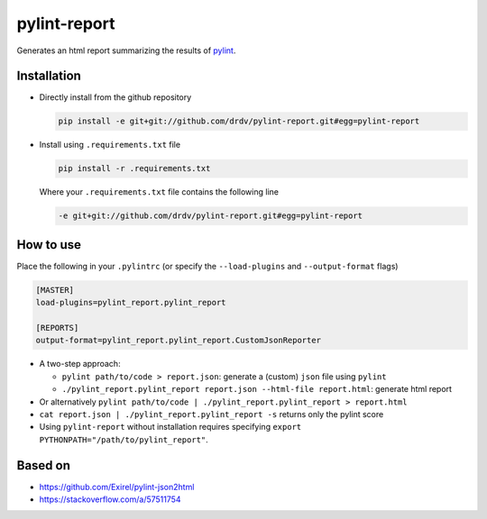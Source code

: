 pylint-report
==============

Generates an html report summarizing the results of `pylint <https://www.pylint.org/>`_.

Installation
-------------

* Directly install from the github repository

  .. code-block:: shell

     pip install -e git+git://github.com/drdv/pylint-report.git#egg=pylint-report

* Install using ``.requirements.txt`` file

  .. code-block:: shell

     pip install -r .requirements.txt

  Where your ``.requirements.txt`` file contains the following line

  .. code-block:: shell

     -e git+git://github.com/drdv/pylint-report.git#egg=pylint-report

How to use
-----------

Place the following in your ``.pylintrc`` (or specify the ``--load-plugins`` and ``--output-format`` flags)

.. code-block:: shell

   [MASTER]
   load-plugins=pylint_report.pylint_report

   [REPORTS]
   output-format=pylint_report.pylint_report.CustomJsonReporter

* A two-step approach:

  + ``pylint path/to/code > report.json``: generate a (custom) ``json`` file using ``pylint``

  + ``./pylint_report.pylint_report report.json --html-file report.html``: generate html report

* Or alternatively ``pylint path/to/code | ./pylint_report.pylint_report > report.html``

* ``cat report.json | ./pylint_report.pylint_report -s`` returns only the pylint score

* Using ``pylint-report`` without installation requires specifying ``export PYTHONPATH="/path/to/pylint_report"``.

Based on
---------

* https://github.com/Exirel/pylint-json2html
* https://stackoverflow.com/a/57511754
